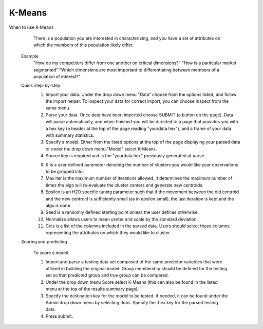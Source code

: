 
K-Means
-------

When to use K-Means

	There is a population you are interested in characterizing, and you have a set of attributes on which the members of this population likely differ.  

   Example
	"How do my competitors differ from one another on critical dimensions?"
   	"How is a particular market segmented"
   	"Which dimensions are most important to differentiating between members of a population of interest?"


   Quick step-by-step
      1. Import your data. Under the drop down menu "Data" choose from the options listed, and follow the import helper. To inspect your data for correct import, you can choose inspect from the same menu.  

      2. Parse your data. Once data have been imported choose SUBMIT (a button on the page). Data will parse automatically, and when finished you will be directed to a page that provides you with a hex key (a header at the top of the page reading "yourdata.hex"), and a frame of your data with summary statistics. 

      3. Specify a model. Either from the listed options at the top of the page displaying your parsed data or under the drop down menu "Model" select K-Means. 

      4. Source key is required and is the "yourdata.hex" previously generated at parse. 

      6. K is a user defined parameter denoting the number of clusters you would like your observations to be grouped into. 

      7. Max iter is the maximum number of iterations allowed. It determines the maximum number of times the algo will re-evaluate the cluster centers and generate new centroids.

      8. Epsilon is an H2O specific tuning parameter such that if the movement between the old centroid and the new centroid is sufficiently small (as in epsilon small), the last iteration is kept and the algo is done. 

      9. Seed is a randomly defined starting point unless the user defines otherwise. 

      10. Normalize allows users to mean center and scale by the standard deviation. 

      11. Cols is a list of the columns included in the parsed data. Users should select those columns representing the attributes on which they would like to cluster. 

   Scoring and predicting
   
      To score a model: 
     
      1. Import and parse a testing data set composed of the same predictor variables that were utilized in building the original model. Group membership should be defined for the testing set so that predicted group and true group can be compared. 

      2. Under the drop down menu Score select K-Means (this can also be found in the listed menu at the top of the results summary page). 

      3. Specify the destination key for the model to be tested. If needed, it can be found under the Admin drop down menu by selecting Jobs. Specify the .hex key for the parsed testing data. 

      4. Press submit.  
